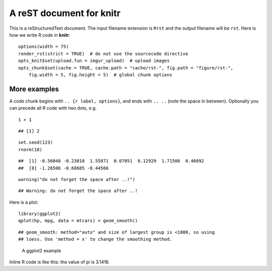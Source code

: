 A reST document for knitr
=========================

This is a reStructuredText document. The input filename extension is ``Rrst``
and the output filename will be ``rst``. Here is how we write R code in
**knitr**:



::

    options(width = 75)
    render_rst(strict = TRUE)  # do not use the sourcecode directive
    opts_knit$set(upload.fun = imgur_upload)  # upload images
    opts_chunk$set(cache = TRUE, cache.path = "cache/rst-", fig.path = "figure/rst-", 
        fig.width = 5, fig.height = 5)  # global chunk options




More examples
-------------

A code chunk begins with ``.. {r label, options}``, and ends with ``.. ..``
(note the space in between). Optionally you can precede all R code with two
dots, e.g.



::

    1 + 1



::

    ## [1] 2



::

    set.seed(123)
    rnorm(10)



::

    ##  [1] -0.56048 -0.23018  1.55871  0.07051  0.12929  1.71506  0.46092
    ##  [8] -1.26506 -0.68685 -0.44566



::

    warning("do not forget the space after ..!")



::

    ## Warning: do not forget the space after ..!




Here is a plot:



::

    library(ggplot2)
    qplot(hp, mpg, data = mtcars) + geom_smooth()



::

    ## geom_smooth: method="auto" and size of largest group is <1000, so using
    ## loess. Use 'method = x' to change the smoothing method.


.. figure:: http://i.imgur.com/k6Vyv.png
    :alt: A ggplot2 example
    :width: 360px


    A ggplot2 example



Inline R code is like this: the value of pi is 3.1416.

